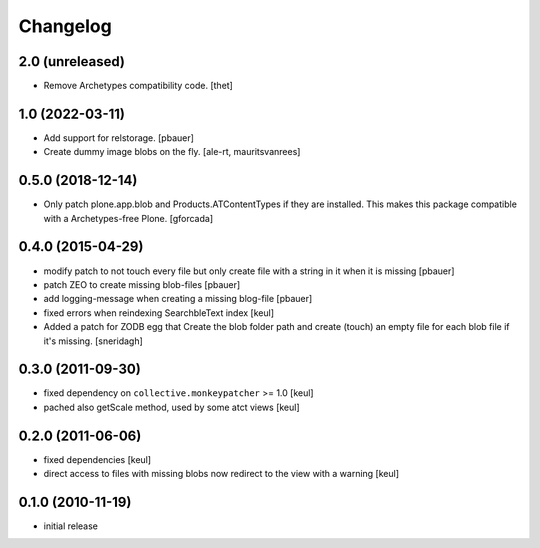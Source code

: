Changelog
=========

2.0 (unreleased)
----------------

- Remove Archetypes compatibility code.
  [thet]


1.0 (2022-03-11)
----------------

- Add support for relstorage.
  [pbauer]

- Create dummy image blobs on the fly.
  [ale-rt, mauritsvanrees]


0.5.0 (2018-12-14)
------------------

- Only patch plone.app.blob and Products.ATContentTypes if they are installed.
  This makes this package compatible with a Archetypes-free Plone.
  [gforcada]

0.4.0 (2015-04-29)
------------------

* modify patch to not touch every file but only create file with a string in it when it is missing [pbauer]
* patch ZEO to create missing blob-files [pbauer]
* add logging-message when creating a missing blog-file [pbauer]
* fixed errors when reindexing SearchbleText index [keul]
* Added a patch for ZODB egg that Create the blob folder path and create (touch)
  an empty file for each blob file if it's missing. [sneridagh]

0.3.0 (2011-09-30)
------------------

* fixed dependency on ``collective.monkeypatcher`` >= 1.0 [keul]
* pached also getScale method, used by some atct views [keul]

0.2.0 (2011-06-06)
------------------

* fixed dependencies [keul]
* direct access to files with missing blobs
  now redirect to the view with a warning [keul]

0.1.0 (2010-11-19)
------------------

* initial release
